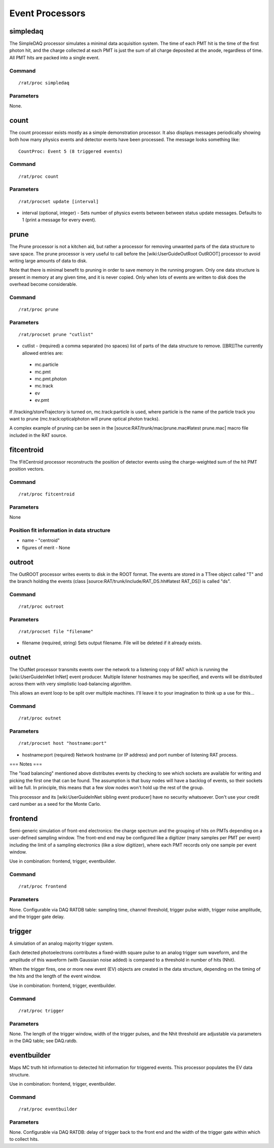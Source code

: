 Event Processors
----------------

simpledaq
`````````

The SimpleDAQ processor simulates a minimal data acquisition system.  The time of each PMT hit is the time of the first photon hit, and the charge collected at each PMT is just the sum of all charge deposited at the anode, regardless of time.  All PMT hits are packed into a single event.

Command
'''''''

::

    /rat/proc simpledaq

Parameters
''''''''''
None.

count
`````

The count processor exists mostly as a simple demonstration processor.  It also displays messages periodically showing both how many physics events and detector events have been processed. The message looks something like::

    CountProc: Event 5 (8 triggered events)


Command
'''''''

::

    /rat/proc count

Parameters
''''''''''

::

    /rat/procset update [interval]

* interval (optional, integer) - Sets number of physics events between between status update messages.  Defaults to 1 (print a message for every event).

prune
`````

The Prune processor is not a kitchen aid, but rather a processor for removing unwanted parts of the data structure to save space.  The prune processor is very useful to call before the [wiki:UserGuideOutRoot OutROOT] processor to avoid writing large amounts of data to disk.

Note that there is minimal benefit to pruning in order to save memory in the running program.  Only one data structure is present in memory at any given time, and it is never copied.  Only when lots of events are written to disk does the overhead become considerable.

Command
'''''''

::

    /rat/proc prune


Parameters
''''''''''

::

    /rat/procset prune "cutlist"

* cutlist - (required) a comma separated (no spaces) list of parts of the data structure to remove. [[BR]]The currently allowed entries are:
 * mc.particle
 * mc.pmt
 * mc.pmt.photon
 * mc.track
 * ev
 * ev.pmt

If /tracking/storeTrajectory is turned on, mc.track:particle is used, where particle is the name of the particle track you want to prune (mc.track:opticalphoton will prune optical photon tracks).

A complex example of pruning can be seen in the [source:RAT/trunk/mac/prune.mac#latest prune.mac] macro file included in the RAT source.

fitcentroid
```````````

The !FitCentroid processor reconstructs the position of detector events using the charge-weighted sum of the hit PMT position vectors.

Command
'''''''

::

    /rat/proc fitcentroid

Parameters
''''''''''

None

Position fit information in data structure
''''''''''''''''''''''''''''''''''''''''''

* name - "centroid"
* figures of merit - None

outroot
```````

The OutROOT processor writes events to disk in the ROOT format.  The events are stored in a TTree object called "T" and the branch holding the events (class [source:RAT/trunk/include/RAT_DS.hh#latest RAT_DS]) is called "ds".

Command
'''''''

::

    /rat/proc outroot

Parameters
''''''''''

::

    /rat/procset file "filename"


* filename (required, string) Sets output filename.  File will be deleted if it already exists.

outnet
``````

The !OutNet processor transmits events over the network to a listening copy of RAT which is running the [wiki:UserGuideInNet InNet] event producer.  Multiple listener hostnames may be specified, and events will be distributed across them with very simplistic load-balancing algorithm.

This allows an event loop to be split over multiple machines.  I'll leave it to your imagination to think up a use for this...

Command
'''''''

::

    /rat/proc outnet


Parameters
''''''''''

::

    /rat/procset host "hostname:port"

* hostname:port (required) Network hostname (or IP address) and port number of listening RAT process.  

=== Notes ===

The "load balancing" mentioned above distributes events by checking to see which sockets are available for writing and picking the first one that can be found.  The assumption is that busy nodes will have a backlog of events, so their sockets will be full.  In principle, this means that a few slow nodes won't hold up the rest of the group.

This processor and its [wiki:UserGuideInNet sibling event producer] have no security whatsoever.  Don't use your credit card number as a seed for the Monte Carlo.

frontend
````````

Semi-generic simulation of front-end electronics: the charge spectrum and the
grouping of hits on PMTs depending on a user-defined sampling window. The
front-end end may be configured like a digitizer (many samples per PMT per
event) including the limit of a sampling electronics (like a slow digitizer),
where each PMT records only one sample per event window.

Use in combination: frontend, trigger, eventbuilder.

Command
'''''''

::

    /rat/proc frontend

Parameters
''''''''''
None. Configurable via DAQ RATDB table: sampling time, channel threshold,
trigger pulse width, trigger noise amplitude, and the trigger gate delay.

trigger
```````

A simulation of an analog majority trigger system.

Each detected photoelectrons contributes a fixed-width square pulse to
an analog trigger sum waveform, and the amplitude of this waveform (with
Gaussian noise added) is compared to a threshold in number of hits (Nhit).

When the trigger fires, one or more new event (EV) objects are created in
the data structure, depending on the timing of the hits and the length
of the event window.

Use in combination: frontend, trigger, eventbuilder.

Command
'''''''

::

    /rat/proc trigger

Parameters
''''''''''
None. The length of the trigger window, width of the trigger pulses, and the
Nhit threshold are adjustable via parameters in the DAQ table;
see DAQ.ratdb.

eventbuilder
````````````

Maps MC truth hit information to detected hit information for triggered
events. This processor populates the EV data structure.

Use in combination: frontend, trigger, eventbuilder.

Command
'''''''

::

    /rat/proc eventbuilder

Parameters
''''''''''
None. Configurable via DAQ RATDB: delay of trigger back to the front end and
the width of the trigger gate within which to collect hits.

